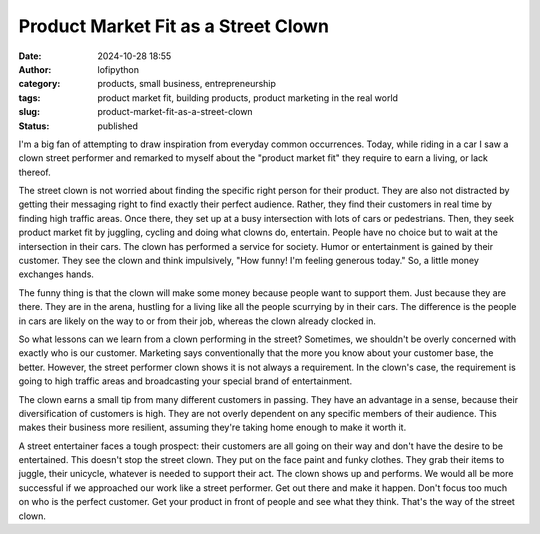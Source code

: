 Product Market Fit as a Street Clown
####################################
:date: 2024-10-28 18:55
:author: lofipython
:category: products, small business, entrepreneurship
:tags: product market fit, building products, product marketing in the real world
:slug: product-market-fit-as-a-street-clown
:status: published

I'm a big fan of attempting to draw inspiration from everyday common occurrences. Today, while riding 
in a car I saw a clown street performer and remarked to myself about the "product market fit" they 
require to earn a living, or lack thereof.

The street clown is not worried about finding the specific right person for their product. 
They are also not distracted by getting their messaging right to find exactly their perfect audience. 
Rather, they find their customers in real time by finding high traffic areas. Once there, 
they set up at a busy intersection with  lots of cars or pedestrians. Then, they seek product 
market fit by juggling, cycling and doing what clowns do, entertain. People have no choice but to 
wait at the intersection in their cars. The clown has performed a service for society. Humor or entertainment 
is gained by their customer. They see the clown and think impulsively, "How funny! I'm feeling generous today." 
So, a little money exchanges hands.
 
The funny thing is that the clown will make some money because people want to support them. 
Just because they are there. They are in the arena, hustling for a living like all the people 
scurrying by in their cars. The difference is the people in cars are likely on the way 
to or from their job, whereas the clown already clocked in.

So what lessons can we learn from a clown performing in the street? Sometimes, we shouldn't be 
overly concerned with exactly who is our customer. Marketing says conventionally that the more 
you know about your customer base, the better. However, the street performer clown shows it 
is not always a requirement. In the clown's case, the requirement is going to high traffic areas 
and broadcasting your special brand of entertainment.

The clown earns a small tip from many different customers in passing. They have an advantage in a sense, 
because their diversification of customers is high. They are not overly dependent on any specific members of their audience.
This makes their business more resilient, assuming they're taking home enough to make it worth it.

A street entertainer faces a tough prospect: their customers are all going on their way and don't have 
the desire to be entertained. This doesn't stop the street clown. They put on the face paint and funky clothes. 
They grab their items to juggle, their unicycle, whatever is needed to support their act. 
The clown shows up and performs. We would all be more successful if we approached our work like a street performer.
Get out there and make it happen. Don't focus too much on who is the perfect customer.
Get your product in front of people and see what they think. That's the way of the street clown.

